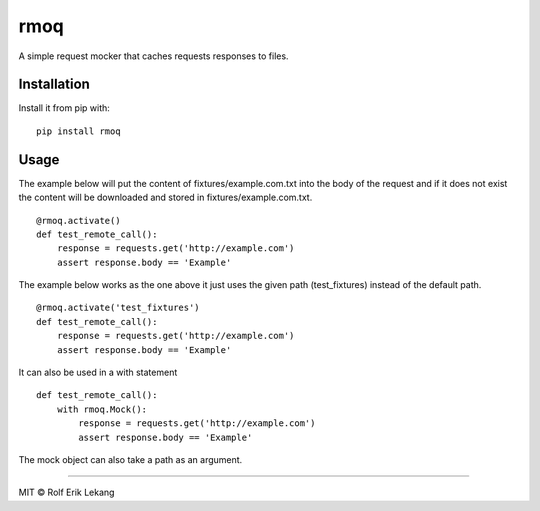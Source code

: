 rmoq
====

|frigg|

A simple request mocker that caches requests responses to files.

Installation
------------

Install it from pip with: ::

    pip install rmoq

Usage
-----

The example below will put the content of fixtures/example.com.txt
into the body of the request and if it does not exist the content
will be downloaded and stored in fixtures/example.com.txt. ::

    @rmoq.activate()
    def test_remote_call():
        response = requests.get('http://example.com')
        assert response.body == 'Example'


The example below works as the one above it just uses the given path
(test_fixtures) instead of the default path. ::

    @rmoq.activate('test_fixtures')
    def test_remote_call():
        response = requests.get('http://example.com')
        assert response.body == 'Example'


It can also be used in a with statement ::

    def test_remote_call():
        with rmoq.Mock():
            response = requests.get('http://example.com')
            assert response.body == 'Example'

The mock object can also take a path as an argument.


----------------------

MIT © Rolf Erik Lekang


.. |frigg| image:: https://ci.frigg.io/badges/relekang/rmoq/
    :target: https://ci.frigg.io/relekang/rmoq/last/



